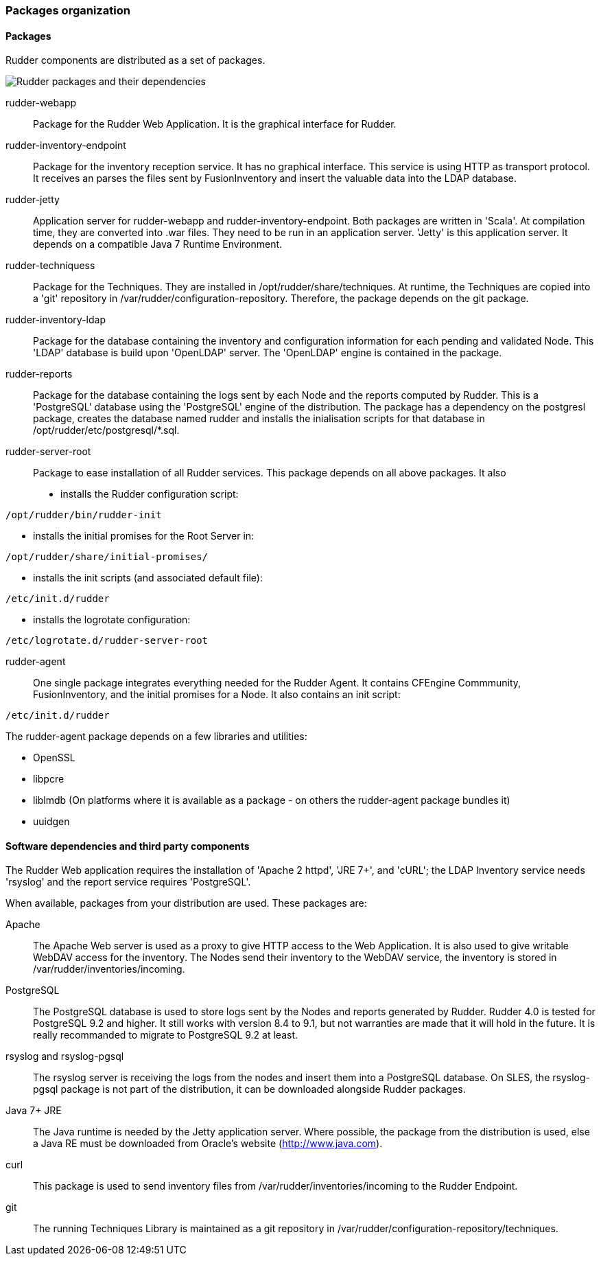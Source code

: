 === Packages organization

==== Packages

Rudder components are distributed as a set of packages.

image::graphviz/packages.png[Rudder packages and their dependencies]

+rudder-webapp+::

Package for the Rudder Web Application. It is the graphical interface for
Rudder.

+rudder-inventory-endpoint+::

Package for the inventory reception service. It has no graphical interface. This
service is using HTTP as transport protocol. It receives an parses the files
sent by FusionInventory and insert the valuable data into the LDAP database.

+rudder-jetty+::

Application server for +rudder-webapp+ and +rudder-inventory-endpoint+. Both
packages are written in 'Scala'. At compilation time, they are converted into
+.war+ files. They need to be run in an application server. 'Jetty' is this
application server. It depends on a compatible Java 7 Runtime Environment.

+rudder-techniquess+::

Package for the Techniques. They are installed in
+/opt/rudder/share/techniques+. At runtime, the Techniques are
copied into a 'git' repository in +/var/rudder/configuration-repository+. Therefore, the package depends
on the +git+ package.

+rudder-inventory-ldap+::

Package for the database containing the inventory and configuration information
for each pending and validated Node. This 'LDAP' database is build upon
'OpenLDAP' server.  The 'OpenLDAP' engine is contained in the package.

+rudder-reports+::

Package for the database containing the logs sent by each Node and the reports
computed by Rudder. This is a 'PostgreSQL' database using the 'PostgreSQL'
engine of the distribution. The package has a dependency on the +postgresl+
package, creates the database named +rudder+ and installs the inialisation
scripts for that database in +/opt/rudder/etc/postgresql/*.sql+.

+rudder-server-root+::

Package to ease installation of all Rudder services. This package depends on
all above packages. It also 

- installs the Rudder configuration script:

----

/opt/rudder/bin/rudder-init

----

- installs the initial promises for the Root Server in:

----

/opt/rudder/share/initial-promises/

----

- installs the init scripts (and associated +default+ file):

----

/etc/init.d/rudder

----

- installs the logrotate configuration:

----

/etc/logrotate.d/rudder-server-root

----

+rudder-agent+::

One single package integrates everything needed for the Rudder Agent. It
contains CFEngine Commmunity, FusionInventory, and the initial promises for a
Node. It also contains an init script:

----

/etc/init.d/rudder 

----

The +rudder-agent+ package depends on a few libraries and utilities:

* +OpenSSL+
* +libpcre+
* +liblmdb+ (On platforms where it is available as a package - on others the rudder-agent package bundles it)
* +uuidgen+

==== Software dependencies and third party components

The Rudder Web application requires the installation of 'Apache 2 httpd',
'JRE 7+', and 'cURL'; the LDAP Inventory service needs 'rsyslog' and
the report service requires 'PostgreSQL'.

When available, packages from your distribution are used. These packages are:

Apache::

The Apache Web server is used as a proxy to give HTTP access to the Web
Application. It is also used to give writable WebDAV access for the inventory.
The Nodes send their inventory to the WebDAV service, the inventory is stored in
+/var/rudder/inventories/incoming+.

PostgreSQL::

The PostgreSQL database is used to store logs sent by the Nodes and
reports generated by Rudder. Rudder 4.0 is tested for PostgreSQL 9.2 and higher. It still works with version 8.4 to 9.1, but not warranties are made that it will hold in the future. It is really recommanded to migrate to PostgreSQL 9.2 at least.

rsyslog and rsyslog-pgsql::

The rsyslog server is receiving the logs from the nodes and insert them into a
PostgreSQL database. On SLES, the +rsyslog-pgsql+ package is not part of the
distribution, it can be downloaded alongside Rudder packages.

Java 7+ JRE::

The Java runtime is needed by the Jetty application server. Where possible, the
package from the distribution is used, else a Java RE must be downloaded
from Oracle's website (http://www.java.com).

curl::

This package is used to send inventory files from
+/var/rudder/inventories/incoming+ to the Rudder Endpoint.

git::

The running Techniques Library is maintained as a git repository in
+/var/rudder/configuration-repository/techniques+.

